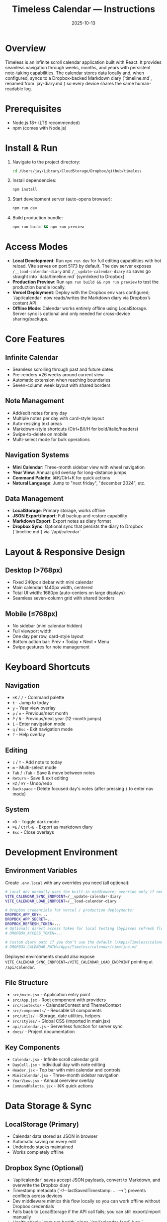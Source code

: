 #+title: Timeless Calendar — Instructions
#+date: 2025-10-13

* Overview
Timeless is an infinite scroll calendar application built with React. It provides seamless navigation through weeks, months, and years with persistent note-taking capabilities. The calendar stores data locally and, when configured, syncs to a Dropbox-backed Markdown diary (`timeline.md`, renamed from `jay-diary.md`) so every device shares the same human-readable log.

* Prerequisites
- Node.js 18+ (LTS recommended)
- npm (comes with Node.js)

* Install & Run
1. Navigate to the project directory:
   #+BEGIN_SRC bash
   cd /Users/jay/Library/CloudStorage/Dropbox/github/timeless
   #+END_SRC

2. Install dependencies:
   #+BEGIN_SRC bash
   npm install
   #+END_SRC

3. Start development server (auto-opens browser):
   #+BEGIN_SRC bash
   npm run dev
   #+END_SRC

4. Build production bundle:
   #+BEGIN_SRC bash
   npm run build && npm run preview
   #+END_SRC

* Access Modes
- **Local Development**: Run =npm run dev= for full editing capabilities with hot reload. Vite serves on port 5173 by default. The dev server exposes =/__load-calendar-diary= and =/__update-calendar-diary= so saves go straight into `data/timeline.md` (symlinked to Dropbox).
- **Production Preview**: Run =npm run build && npm run preview= to test the production bundle locally.
- **Vercel Deployment**: Deploy with the Dropbox env vars configured; `/api/calendar` now reads/writes the Markdown diary via Dropbox’s content API.
- **Offline Mode**: Calendar works entirely offline using LocalStorage. Server sync is optional and only needed for cross-device sharing/backups.

* Core Features

** Infinite Calendar
- Seamless scrolling through past and future dates
- Pre-renders ±26 weeks around current view
- Automatic extension when reaching boundaries
- Seven-column week layout with shared borders

** Note Management
- Add/edit notes for any day
- Multiple notes per day with card-style layout
- Auto-resizing text areas
- Markdown-style shortcuts (Ctrl+B/I/H for bold/italic/headers)
- Swipe-to-delete on mobile
- Multi-select mode for bulk operations

** Navigation Systems
- **Mini Calendar**: Three-month sidebar view with wheel navigation
- **Year View**: Annual grid overlay for long-distance jumps
- **Command Palette**: ⌘K/Ctrl+K for quick actions
- **Natural Language**: Jump to "next friday", "december 2024", etc.

** Data Management
- **LocalStorage**: Primary storage, works offline
- **JSON Export/Import**: Full backup and restore capability
- **Markdown Export**: Export notes as diary format
- **Dropbox Sync**: Optional sync that persists the diary to Dropbox (`timeline.md`) via `/api/calendar`

* Layout & Responsive Design

** Desktop (>768px)
- Fixed 240px sidebar with mini calendar
- Main calendar: 1440px width, centered
- Total UI width: 1680px (auto-centers on large displays)
- Seamless seven-column grid with shared borders

** Mobile (≤768px)
- No sidebar (mini calendar hidden)
- Full viewport width
- One day per row, card-style layout
- Bottom action bar: Prev • Today • Next • Menu
- Swipe gestures for note management

* Keyboard Shortcuts

** Navigation
- =⌘K= / =/= - Command palette
- =t= - Jump to today
- =y= - Year view overlay
- =p= / =n= - Previous/next month
- =P= / =N= - Previous/next year (12-month jumps)
- =i= - Enter navigation mode
- =q= / =Esc= - Exit navigation mode
- =?= - Help overlay

** Editing
- =c= / =T= - Add note to today
- =m= - Multi-select mode
- =Tab= / =⇧Tab= - Save & move between notes
- =Return= - Save & exit editing
- =⌘Z= / =⌘Y= - Undo/redo
- =Backspace= - Delete focused day's notes (after pressing =i= to enter nav mode)

** System
- =⌘D= - Toggle dark mode
- =⌘E= / =Ctrl+E= - Export as markdown diary
- =Esc= - Close overlays

* Development Environment

** Environment Variables
Create =.env.local= with any overrides you need (all optional):
#+BEGIN_SRC bash
# Local dev normally uses the built-in middleware; override only if needed:
VITE_CALENDAR_SYNC_ENDPOINT=/__update-calendar-diary
VITE_CALENDAR_LOAD_ENDPOINT=/__load-calendar-diary

# Dropbox credentials for Vercel / production deployments:
DROPBOX_APP_KEY=...
DROPBOX_APP_SECRET=...
DROPBOX_REFRESH_TOKEN=...
# Optional: direct access token for local testing (bypasses refresh flow)
# DROPBOX_ACCESS_TOKEN=...

# Custom diary path if you don’t use the default (/Apps/Timeless/calendar/timeline.md)
# DROPBOX_CALENDAR_PATH=/Apps/Timeless/calendar/timeline.md
#+END_SRC

Deployed environments should also expose =VITE_CALENDAR_SYNC_ENDPOINT=/VITE_CALENDAR_LOAD_ENDPOINT= pointing at =/api/calendar=.

** File Structure
- =src/main.jsx= - Application entry point
- =src/App.jsx= - Root component with providers
- =src/contexts/= - CalendarContext and ThemeContext
- =src/components/= - Reusable UI components
- =src/utils/= - Storage, date utilities, helpers
- =src/styles/= - Global CSS (imported in main.jsx)
- =api/calendar.js= - Serverless function for server sync
- =docs/= - Project documentation

** Key Components
- =Calendar.jsx= - Infinite scroll calendar grid
- =DayCell.jsx= - Individual day with note editing
- =Header.jsx= - Top bar with mini calendar and controls
- =MiniCalendar.jsx= - Three-month sidebar navigation
- =YearView.jsx= - Annual overview overlay
- =CommandPalette.jsx= - ⌘K quick actions

* Data Storage & Sync

** LocalStorage (Primary)
- Calendar data stored as JSON in browser
- Automatic saving on every edit
- Undo/redo stacks maintained
- Works completely offline

** Dropbox Sync (Optional)
- `/api/calendar` saves accept JSON payloads, convert to Markdown, and overwrite the Dropbox diary
- Timestamp metadata (`<!-- lastSavedTimestamp: … -->`) prevents conflicts across devices
- Dev middleware mimics this flow locally so you can work offline without Dropbox credentials
- Falls back to LocalStorage if the API call fails; you can still export/import manually
- Health check: `npm run health` pings `/api/calendar-load` (use `--endpoint` to target staging) so you can spot token expiry before it reaches users

** Export/Import
- JSON backup includes all notes and metadata
- Markdown export downloads `timeline.md` with year/month headings and indented daily bullets
- Import validates and merges with existing data

* Experimental Mode
- Uses =@jaydixit/experimental-mode= package
- Enables feature variants and A/B testing
- Configuration in experimental mode contexts
- See =docs/experimental-mode-plan.org= for details

* Testing & Build

** Development
- Vite dev server with hot reload
- React Fast Refresh for component updates
- CSS changes apply instantly

** Production Build
- Vite optimizes and bundles for production
- Tree-shaking removes unused code
- Assets optimized and fingerprinted
- Preview mode tests production build locally

** Browser Support
- Chrome/Edge 90+
- Firefox 88+
- Safari 14+
- Modern ES2020+ features used

* Troubleshooting

** Common Issues
- **Calendar not centering**: Check viewport width, ensure CSS variables loaded
- **Notes not saving**: Verify LocalStorage permissions, check console errors
- **Keyboard shortcuts not working**: Check for input focus conflicts
- **Mini calendar missing**: Mobile viewport detected, working as intended
- **Server sync failing**: Confirm Dropbox credentials, ensure =DROPBOX_CALENDAR_PATH= is correct, and inspect `/api/calendar` logs

** Development Debug
- Use React DevTools for component inspection
- Check browser console for error messages
- Verify LocalStorage data in DevTools Application tab
- Test API endpoints independently if using server sync

* Architecture Notes
- State managed via React Context (CalendarContext, ThemeContext)
- Global keyboard shortcuts via custom hook
- Infinite scroll uses intersection observers
- Date utilities keep calendar logic reusable
- Responsive design uses CSS media queries
- Theme switching via CSS custom properties

* Related Documentation
- [[file:../README.md][README.md]] - Feature overview and recent updates
- [[file:../project-overview.org][project-overview.org]] - Technical architecture summary  
- [[file:design-architecture.org][docs/design-architecture.org]] - Detailed component architecture
- [[file:codebase-wisdom.org][docs/codebase-wisdom.org]] - Development patterns and decisions
- [[file:experimental-mode-plan.org][docs/experimental-mode-plan.org]] - Future feature variants
